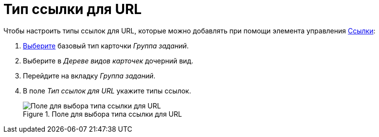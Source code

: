 = Тип ссылки для URL

.Чтобы настроить типы ссылок для URL, которые можно добавлять при помощи элемента управления xref:layouts/std-ctrl/references.adoc[Ссылки]:
. xref:card-kinds/select-type.adoc[Выберите] базовый тип карточки _Группа заданий_.
. Выберите в _Дереве видов карточек_ дочерний вид.
. Перейдите на вкладку _Группа заданий_.
. В поле _Тип ссылок для URL_ укажите типы ссылок.
+
.Поле для выбора типа ссылки для URL
image::links-for-url.png[Поле для выбора типа ссылки для URL]
